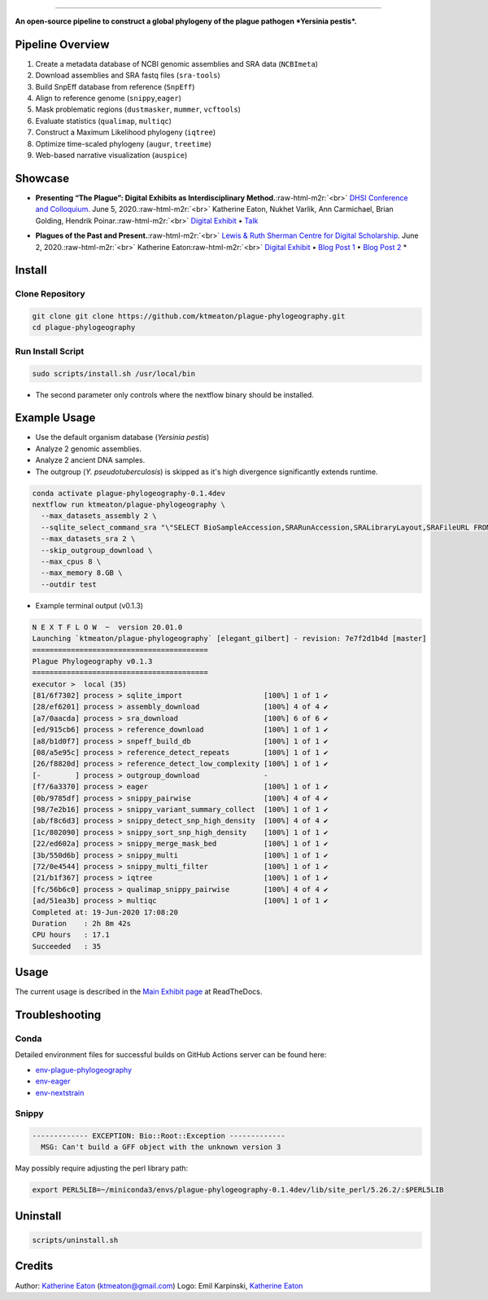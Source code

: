 .. role:: raw-html-m2r(raw)
   :format: html



.. image:: https://raw.githubusercontent.com/ktmeaton/plague-phylogeography/master/docs/images/plague-phylo-logo.png
   :target: https://raw.githubusercontent.com/ktmeaton/plague-phylogeography/master/docs/images/plague-phylo-logo.png
   :alt: ktmeaton/plague-phylogeography

====================================================================================================================================================================================================================================================================================

**An open-source pipeline to construct a global phylogeny of the plague pathogen *Yersinia pestis*.**


.. image:: https://img.shields.io/badge/License-MIT-yellow.svg
   :target: https://github.com/ktmeaton/plague-phylogeography/blob/master/LICENSE
   :alt: License: MIT


.. image:: https://img.shields.io/badge/nextflow-%E2%89%A520.01.0-blue.svg
   :target: https://www.nextflow.io/
   :alt: Nextflow


.. image:: https://github.com/ktmeaton/plague-phylogeography/workflows/Install/badge.svg?branch=master
   :target: https://github.com/ktmeaton/NCBImeta/actions?query=workflow%3ABuilding+branch%3Amaster
   :alt: Build Status


.. image:: https://img.shields.io/github/issues/ktmeaton/plague-phylogeography.svg
   :target: https://github.com/ktmeaton/plague-phylogeography/issues
   :alt: GitHub issues


Pipeline Overview
-----------------


#. Create a metadata database of NCBI genomic assemblies and SRA data (\ ``NCBImeta``\ )
#. Download assemblies and SRA fastq files (\ ``sra-tools``\ )
#. Build SnpEff database from reference (\ ``SnpEff``\ )
#. Align to reference genome (\ ``snippy``\ ,\ ``eager``\ )
#. Mask problematic regions (\ ``dustmasker``\ , ``mummer``\ , ``vcftools``\ )
#. Evaluate statistics (\ ``qualimap``\ , ``multiqc``\ )
#. Construct a Maximum Likelihood phylogeny (\ ``iqtree``\ )
#. Optimize time-scaled phylogeny (\ ``augur``\ , ``treetime``\ )
#. Web-based narrative visualization (\ ``auspice``\ )

Showcase
--------


.. raw:: html

   <div>
   <a href="https://nextstrain.org/community/narratives/ktmeaton/plague-phylogeography/DHSI2020Remote">
   <img src="https://raw.githubusercontent.com/ktmeaton/plague-phylogeography/master/docs/images/thumbnail_DHSI2020.png" alt="DHSI2020 NextStrain Exhibit" style="width:100%;">
   </a>
   </div>



* **Presenting “The Plague”: Digital Exhibits as Interdisciplinary Method.**\ :raw-html-m2r:`<br>`
  `DHSI Conference and Colloquium <https://dhsi.org/colloquium/>`_. June 5, 2020.\ :raw-html-m2r:`<br>`
  Katherine Eaton, Nukhet Varlik, Ann Carmichael, Brian Golding, Hendrik Poinar.\ :raw-html-m2r:`<br>`
  `Digital Exhibit <https://nextstrain.org/community/narratives/ktmeaton/plague-phylogeography/DHSI2020Remote>`_ • `Talk <https://omekas.library.uvic.ca/files/original/bd5516ed57c38f589a6054df32e9aafcdfb1aeb9.mp4>`_


.. raw:: html

   <div>
   <a href="https://nextstrain.org/community/narratives/ktmeaton/plague-phylogeography/plagueSCDS2020Remote">
   <img src="https://raw.githubusercontent.com/ktmeaton/plague-phylogeography/master/docs/images/thumbnail_SCDS2020.png" alt="SCDS2020 NextStrain Exhibit" style="width:100%;">
   </a>
   </div>



* **Plagues of the Past and Present.**\ :raw-html-m2r:`<br>`
  `Lewis & Ruth Sherman Centre for Digital Scholarship <https://dhsi.org/colloquium/>`_. June 2, 2020.\ :raw-html-m2r:`<br>`
  Katherine Eaton\ :raw-html-m2r:`<br>`
  `Digital Exhibit <https://nextstrain.org/community/narratives/ktmeaton/plague-phylogeography/plagueSCDS2020Remote>`_ • `Blog Post 1 <https://scds.ca/constructing-a-digital-disease-exhibit/>`_ • `Blog Post 2 <https://scds.ca/plagues-of-the-past-and-present/>`_ *

Install
-------

Clone Repository
^^^^^^^^^^^^^^^^

.. code-block:: bash

   git clone git clone https://github.com/ktmeaton/plague-phylogeography.git
   cd plague-phylogeography

Run Install Script
^^^^^^^^^^^^^^^^^^

.. code-block:: bash

   sudo scripts/install.sh /usr/local/bin

* The second parameter only controls where the nextflow binary should be installed.

Example Usage
-------------


* Use the default organism database (\ *Yersinia pestis*\ )
* Analyze 2 genomic assemblies.
* Analyze 2 ancient DNA samples.
* The outgroup (\ *Y. pseudotuberculosis*\ ) is skipped as it's high divergence significantly extends runtime.

.. code-block:: bash

   conda activate plague-phylogeography-0.1.4dev
   nextflow run ktmeaton/plague-phylogeography \
     --max_datasets_assembly 2 \
     --sqlite_select_command_sra "\"SELECT BioSampleAccession,SRARunAccession,SRALibraryLayout,SRAFileURL FROM Master WHERE (SRARunAccession = 'SRR1048902' OR SRARunAccession = 'SRR1048905')\"" \
     --max_datasets_sra 2 \
     --skip_outgroup_download \
     --max_cpus 8 \
     --max_memory 8.GB \
     --outdir test


* Example terminal output (v0.1.3)

.. code-block:: bash

   N E X T F L O W  ~  version 20.01.0
   Launching `ktmeaton/plague-phylogeography` [elegant_gilbert] - revision: 7e7f2d1b4d [master]
   =========================================
   Plague Phylogeography v0.1.3
   =========================================
   executor >  local (35)
   [81/6f7302] process > sqlite_import                   [100%] 1 of 1 ✔
   [28/ef6201] process > assembly_download               [100%] 4 of 4 ✔
   [a7/0aacda] process > sra_download                    [100%] 6 of 6 ✔
   [ed/915cb6] process > reference_download              [100%] 1 of 1 ✔
   [a8/b1d0f7] process > snpeff_build_db                 [100%] 1 of 1 ✔
   [08/a5e95c] process > reference_detect_repeats        [100%] 1 of 1 ✔
   [26/f8820d] process > reference_detect_low_complexity [100%] 1 of 1 ✔
   [-        ] process > outgroup_download               -
   [f7/6a3370] process > eager                           [100%] 1 of 1 ✔
   [0b/9785df] process > snippy_pairwise                 [100%] 4 of 4 ✔
   [98/7e2b16] process > snippy_variant_summary_collect  [100%] 1 of 1 ✔
   [ab/f8c6d3] process > snippy_detect_snp_high_density  [100%] 4 of 4 ✔
   [1c/802090] process > snippy_sort_snp_high_density    [100%] 1 of 1 ✔
   [22/ed602a] process > snippy_merge_mask_bed           [100%] 1 of 1 ✔
   [3b/550d6b] process > snippy_multi                    [100%] 1 of 1 ✔
   [72/0e4544] process > snippy_multi_filter             [100%] 1 of 1 ✔
   [21/b1f367] process > iqtree                          [100%] 1 of 1 ✔
   [fc/56b6c0] process > qualimap_snippy_pairwise        [100%] 4 of 4 ✔
   [ad/51ea3b] process > multiqc                         [100%] 1 of 1 ✔
   Completed at: 19-Jun-2020 17:08:20
   Duration    : 2h 8m 42s
   CPU hours   : 17.1
   Succeeded   : 35

Usage
-----

The current usage is described in the `Main Exhibit page <https://plague-phylogeography.readthedocs.io/en/latest/exhibit/exhibit_link.html#main-exhibit>`_ at ReadTheDocs.

Troubleshooting
---------------

Conda
^^^^^

Detailed environment files for successful builds on GitHub Actions server can be found here:


* `env-plague-phylogeography <https://github.com/ktmeaton/plague-phylogeography/suites/950969190/artifacts/11859138>`_
* `env-eager <https://github.com/ktmeaton/plague-phylogeography/suites/950969190/artifacts/11859136>`_
* `env-nextstrain <https://github.com/ktmeaton/plague-phylogeography/suites/950969190/artifacts/11859136>`_

Snippy
^^^^^^

.. code-block:: bash

   ------------- EXCEPTION: Bio::Root::Exception -------------
     MSG: Can't build a GFF object with the unknown version 3

May possibly require adjusting the perl library path:

.. code-block:: bash

   export PERL5LIB=~/miniconda3/envs/plague-phylogeography-0.1.4dev/lib/site_perl/5.26.2/:$PERL5LIB

Uninstall
---------

.. code-block:: bash

   scripts/uninstall.sh

Credits
-------

Author: `Katherine Eaton <https://github.com/ktmeaton>`_ (ktmeaton@gmail.com)
Logo: Emil Karpinski, `Katherine Eaton <https://github.com/ktmeaton>`_
